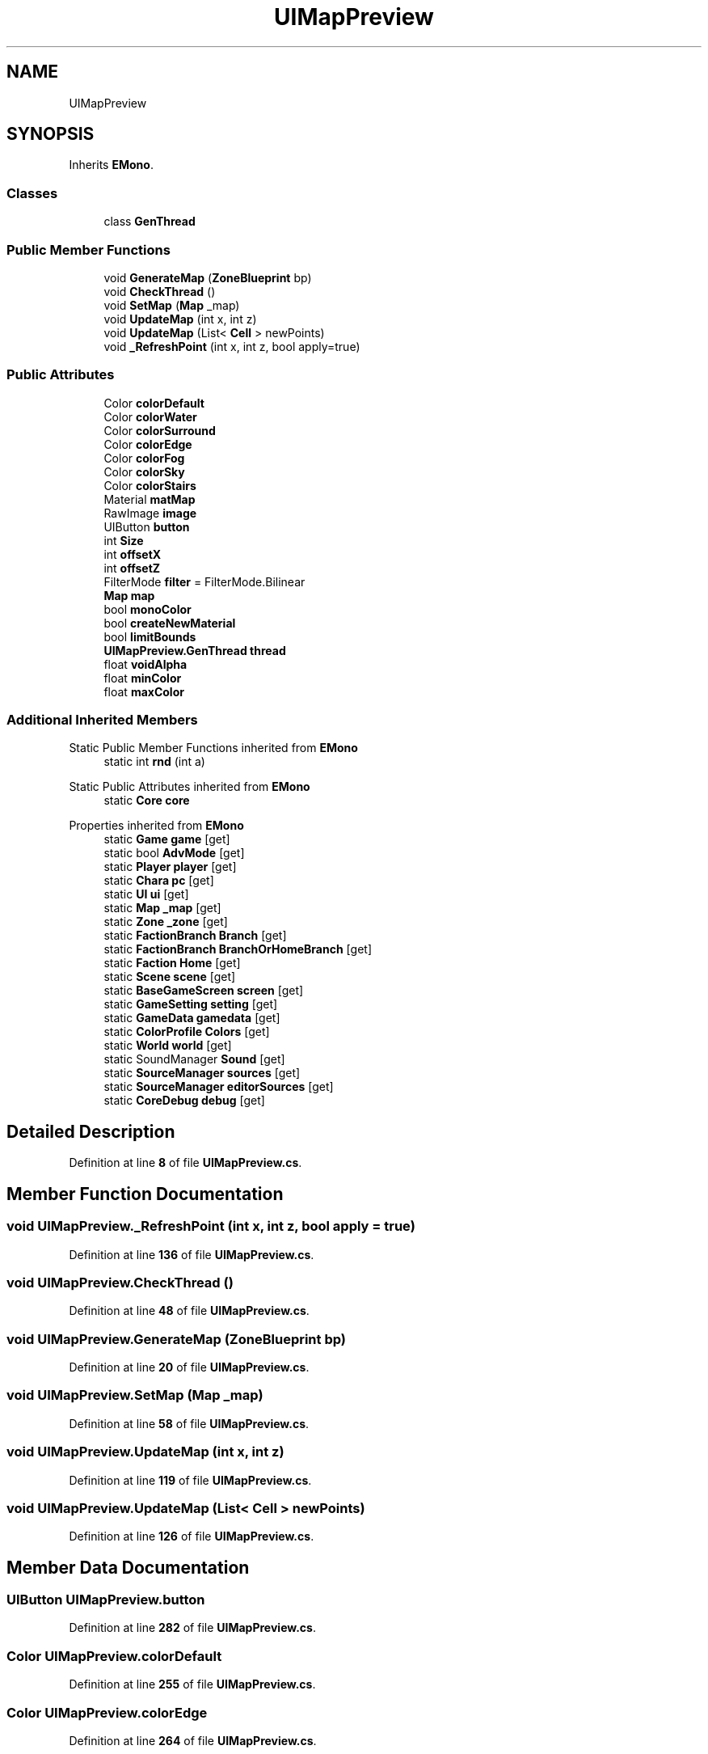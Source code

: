 .TH "UIMapPreview" 3 "Elin Modding Docs Doc" \" -*- nroff -*-
.ad l
.nh
.SH NAME
UIMapPreview
.SH SYNOPSIS
.br
.PP
.PP
Inherits \fBEMono\fP\&.
.SS "Classes"

.in +1c
.ti -1c
.RI "class \fBGenThread\fP"
.br
.in -1c
.SS "Public Member Functions"

.in +1c
.ti -1c
.RI "void \fBGenerateMap\fP (\fBZoneBlueprint\fP bp)"
.br
.ti -1c
.RI "void \fBCheckThread\fP ()"
.br
.ti -1c
.RI "void \fBSetMap\fP (\fBMap\fP _map)"
.br
.ti -1c
.RI "void \fBUpdateMap\fP (int x, int z)"
.br
.ti -1c
.RI "void \fBUpdateMap\fP (List< \fBCell\fP > newPoints)"
.br
.ti -1c
.RI "void \fB_RefreshPoint\fP (int x, int z, bool apply=true)"
.br
.in -1c
.SS "Public Attributes"

.in +1c
.ti -1c
.RI "Color \fBcolorDefault\fP"
.br
.ti -1c
.RI "Color \fBcolorWater\fP"
.br
.ti -1c
.RI "Color \fBcolorSurround\fP"
.br
.ti -1c
.RI "Color \fBcolorEdge\fP"
.br
.ti -1c
.RI "Color \fBcolorFog\fP"
.br
.ti -1c
.RI "Color \fBcolorSky\fP"
.br
.ti -1c
.RI "Color \fBcolorStairs\fP"
.br
.ti -1c
.RI "Material \fBmatMap\fP"
.br
.ti -1c
.RI "RawImage \fBimage\fP"
.br
.ti -1c
.RI "UIButton \fBbutton\fP"
.br
.ti -1c
.RI "int \fBSize\fP"
.br
.ti -1c
.RI "int \fBoffsetX\fP"
.br
.ti -1c
.RI "int \fBoffsetZ\fP"
.br
.ti -1c
.RI "FilterMode \fBfilter\fP = FilterMode\&.Bilinear"
.br
.ti -1c
.RI "\fBMap\fP \fBmap\fP"
.br
.ti -1c
.RI "bool \fBmonoColor\fP"
.br
.ti -1c
.RI "bool \fBcreateNewMaterial\fP"
.br
.ti -1c
.RI "bool \fBlimitBounds\fP"
.br
.ti -1c
.RI "\fBUIMapPreview\&.GenThread\fP \fBthread\fP"
.br
.ti -1c
.RI "float \fBvoidAlpha\fP"
.br
.ti -1c
.RI "float \fBminColor\fP"
.br
.ti -1c
.RI "float \fBmaxColor\fP"
.br
.in -1c
.SS "Additional Inherited Members"


Static Public Member Functions inherited from \fBEMono\fP
.in +1c
.ti -1c
.RI "static int \fBrnd\fP (int a)"
.br
.in -1c

Static Public Attributes inherited from \fBEMono\fP
.in +1c
.ti -1c
.RI "static \fBCore\fP \fBcore\fP"
.br
.in -1c

Properties inherited from \fBEMono\fP
.in +1c
.ti -1c
.RI "static \fBGame\fP \fBgame\fP\fR [get]\fP"
.br
.ti -1c
.RI "static bool \fBAdvMode\fP\fR [get]\fP"
.br
.ti -1c
.RI "static \fBPlayer\fP \fBplayer\fP\fR [get]\fP"
.br
.ti -1c
.RI "static \fBChara\fP \fBpc\fP\fR [get]\fP"
.br
.ti -1c
.RI "static \fBUI\fP \fBui\fP\fR [get]\fP"
.br
.ti -1c
.RI "static \fBMap\fP \fB_map\fP\fR [get]\fP"
.br
.ti -1c
.RI "static \fBZone\fP \fB_zone\fP\fR [get]\fP"
.br
.ti -1c
.RI "static \fBFactionBranch\fP \fBBranch\fP\fR [get]\fP"
.br
.ti -1c
.RI "static \fBFactionBranch\fP \fBBranchOrHomeBranch\fP\fR [get]\fP"
.br
.ti -1c
.RI "static \fBFaction\fP \fBHome\fP\fR [get]\fP"
.br
.ti -1c
.RI "static \fBScene\fP \fBscene\fP\fR [get]\fP"
.br
.ti -1c
.RI "static \fBBaseGameScreen\fP \fBscreen\fP\fR [get]\fP"
.br
.ti -1c
.RI "static \fBGameSetting\fP \fBsetting\fP\fR [get]\fP"
.br
.ti -1c
.RI "static \fBGameData\fP \fBgamedata\fP\fR [get]\fP"
.br
.ti -1c
.RI "static \fBColorProfile\fP \fBColors\fP\fR [get]\fP"
.br
.ti -1c
.RI "static \fBWorld\fP \fBworld\fP\fR [get]\fP"
.br
.ti -1c
.RI "static SoundManager \fBSound\fP\fR [get]\fP"
.br
.ti -1c
.RI "static \fBSourceManager\fP \fBsources\fP\fR [get]\fP"
.br
.ti -1c
.RI "static \fBSourceManager\fP \fBeditorSources\fP\fR [get]\fP"
.br
.ti -1c
.RI "static \fBCoreDebug\fP \fBdebug\fP\fR [get]\fP"
.br
.in -1c
.SH "Detailed Description"
.PP 
Definition at line \fB8\fP of file \fBUIMapPreview\&.cs\fP\&.
.SH "Member Function Documentation"
.PP 
.SS "void UIMapPreview\&._RefreshPoint (int x, int z, bool apply = \fRtrue\fP)"

.PP
Definition at line \fB136\fP of file \fBUIMapPreview\&.cs\fP\&.
.SS "void UIMapPreview\&.CheckThread ()"

.PP
Definition at line \fB48\fP of file \fBUIMapPreview\&.cs\fP\&.
.SS "void UIMapPreview\&.GenerateMap (\fBZoneBlueprint\fP bp)"

.PP
Definition at line \fB20\fP of file \fBUIMapPreview\&.cs\fP\&.
.SS "void UIMapPreview\&.SetMap (\fBMap\fP _map)"

.PP
Definition at line \fB58\fP of file \fBUIMapPreview\&.cs\fP\&.
.SS "void UIMapPreview\&.UpdateMap (int x, int z)"

.PP
Definition at line \fB119\fP of file \fBUIMapPreview\&.cs\fP\&.
.SS "void UIMapPreview\&.UpdateMap (List< \fBCell\fP > newPoints)"

.PP
Definition at line \fB126\fP of file \fBUIMapPreview\&.cs\fP\&.
.SH "Member Data Documentation"
.PP 
.SS "UIButton UIMapPreview\&.button"

.PP
Definition at line \fB282\fP of file \fBUIMapPreview\&.cs\fP\&.
.SS "Color UIMapPreview\&.colorDefault"

.PP
Definition at line \fB255\fP of file \fBUIMapPreview\&.cs\fP\&.
.SS "Color UIMapPreview\&.colorEdge"

.PP
Definition at line \fB264\fP of file \fBUIMapPreview\&.cs\fP\&.
.SS "Color UIMapPreview\&.colorFog"

.PP
Definition at line \fB267\fP of file \fBUIMapPreview\&.cs\fP\&.
.SS "Color UIMapPreview\&.colorSky"

.PP
Definition at line \fB270\fP of file \fBUIMapPreview\&.cs\fP\&.
.SS "Color UIMapPreview\&.colorStairs"

.PP
Definition at line \fB273\fP of file \fBUIMapPreview\&.cs\fP\&.
.SS "Color UIMapPreview\&.colorSurround"

.PP
Definition at line \fB261\fP of file \fBUIMapPreview\&.cs\fP\&.
.SS "Color UIMapPreview\&.colorWater"

.PP
Definition at line \fB258\fP of file \fBUIMapPreview\&.cs\fP\&.
.SS "bool UIMapPreview\&.createNewMaterial"

.PP
Definition at line \fB318\fP of file \fBUIMapPreview\&.cs\fP\&.
.SS "FilterMode UIMapPreview\&.filter = FilterMode\&.Bilinear"

.PP
Definition at line \fB309\fP of file \fBUIMapPreview\&.cs\fP\&.
.SS "RawImage UIMapPreview\&.image"

.PP
Definition at line \fB279\fP of file \fBUIMapPreview\&.cs\fP\&.
.SS "bool UIMapPreview\&.limitBounds"

.PP
Definition at line \fB321\fP of file \fBUIMapPreview\&.cs\fP\&.
.SS "\fBMap\fP UIMapPreview\&.map"

.PP
Definition at line \fB312\fP of file \fBUIMapPreview\&.cs\fP\&.
.SS "Material UIMapPreview\&.matMap"

.PP
Definition at line \fB276\fP of file \fBUIMapPreview\&.cs\fP\&.
.SS "float UIMapPreview\&.maxColor"

.PP
Definition at line \fB333\fP of file \fBUIMapPreview\&.cs\fP\&.
.SS "float UIMapPreview\&.minColor"

.PP
Definition at line \fB330\fP of file \fBUIMapPreview\&.cs\fP\&.
.SS "bool UIMapPreview\&.monoColor"

.PP
Definition at line \fB315\fP of file \fBUIMapPreview\&.cs\fP\&.
.SS "int UIMapPreview\&.offsetX"

.PP
Definition at line \fB302\fP of file \fBUIMapPreview\&.cs\fP\&.
.SS "int UIMapPreview\&.offsetZ"

.PP
Definition at line \fB306\fP of file \fBUIMapPreview\&.cs\fP\&.
.SS "int UIMapPreview\&.Size"

.PP
Definition at line \fB298\fP of file \fBUIMapPreview\&.cs\fP\&.
.SS "\fBUIMapPreview\&.GenThread\fP UIMapPreview\&.thread"

.PP
Definition at line \fB324\fP of file \fBUIMapPreview\&.cs\fP\&.
.SS "float UIMapPreview\&.voidAlpha"

.PP
Definition at line \fB327\fP of file \fBUIMapPreview\&.cs\fP\&.

.SH "Author"
.PP 
Generated automatically by Doxygen for Elin Modding Docs Doc from the source code\&.
